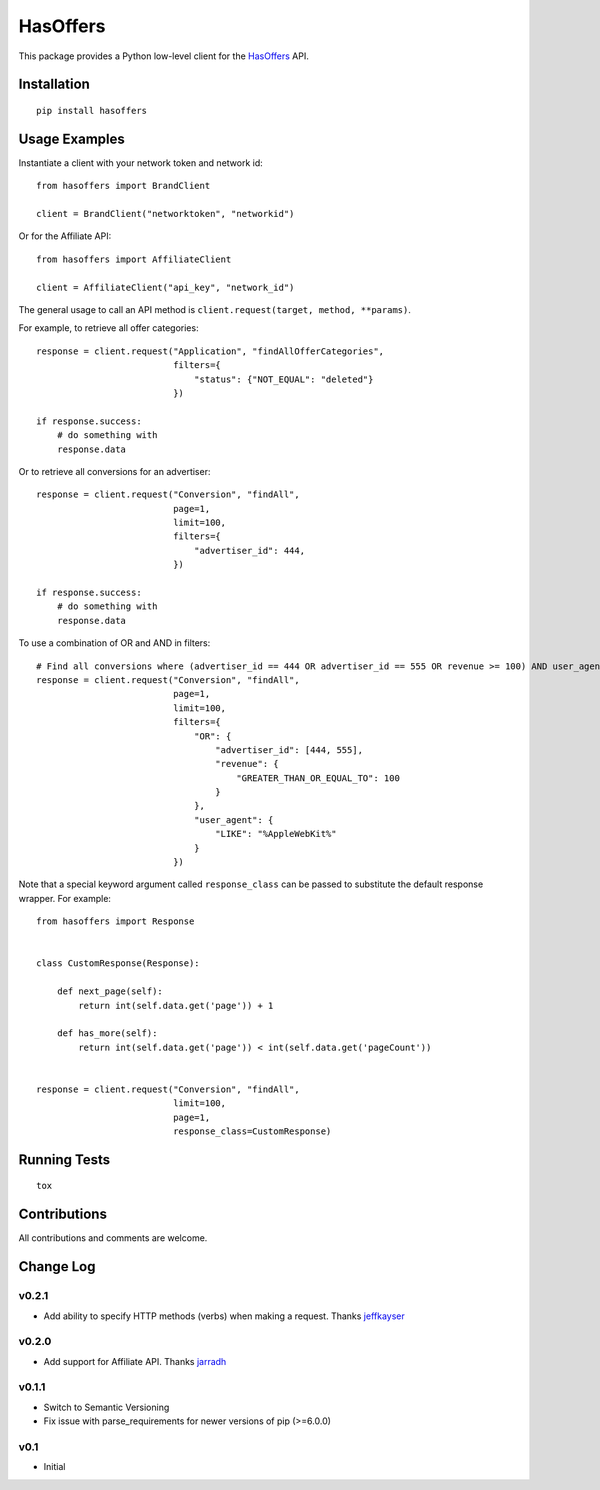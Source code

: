 =========
HasOffers
=========

.. image:: https://img.shields.io/pypi/v/hasoffers.svg
    :target: https://pypi.python.org/pypi/hasoffers/

.. image:: https://img.shields.io/pypi/format/hasoffers.svg
    :target: https://pypi.python.org/pypi/hasoffers/

.. image:: https://travis-ci.org/jthi3rry/hasoffers.svg?branch=master
    :target: https://travis-ci.org/jthi3rry/hasoffers

.. image:: https://coveralls.io/repos/jthi3rry/hasoffers/badge.png?branch=master
    :target: https://coveralls.io/r/jthi3rry/hasoffers

.. image:: https://img.shields.io/pypi/pyversions/hasoffers.svg
    :target: https://pypi.python.org/pypi/hasoffers/

.. image:: https://img.shields.io/pypi/l/hasoffers.svg
    :target: https://pypi.python.org/pypi/hasoffers/

This package provides a Python low-level client for the `HasOffers <http://developers.hasoffers.com/>`_ API.


Installation
------------
::

    pip install hasoffers


Usage Examples
--------------

Instantiate a client with your network token and network id::


    from hasoffers import BrandClient

    client = BrandClient("networktoken", "networkid")

Or for the Affiliate API::

    from hasoffers import AffiliateClient

    client = AffiliateClient("api_key", "network_id")

The general usage to call an API method is ``client.request(target, method, **params)``.

For example, to retrieve all offer categories::


    response = client.request("Application", "findAllOfferCategories",
                              filters={
                                  "status": {"NOT_EQUAL": "deleted"}
                              })

    if response.success:
        # do something with
        response.data


Or to retrieve all conversions for an advertiser::


    response = client.request("Conversion", "findAll",
                              page=1,
                              limit=100,
                              filters={
                                  "advertiser_id": 444,
                              })

    if response.success:
        # do something with
        response.data


To use a combination of OR and AND in filters::


    # Find all conversions where (advertiser_id == 444 OR advertiser_id == 555 OR revenue >= 100) AND user_agent contains "AppleWebKit"
    response = client.request("Conversion", "findAll",
                              page=1,
                              limit=100,
                              filters={
                                  "OR": {
                                      "advertiser_id": [444, 555],
                                      "revenue": {
                                          "GREATER_THAN_OR_EQUAL_TO": 100
                                      }
                                  },
                                  "user_agent": {
                                      "LIKE": "%AppleWebKit%"
                                  }
                              })


Note that a special keyword argument called ``response_class`` can be passed to substitute the default response wrapper. For example::


    from hasoffers import Response


    class CustomResponse(Response):

        def next_page(self):
            return int(self.data.get('page')) + 1

        def has_more(self):
            return int(self.data.get('page')) < int(self.data.get('pageCount'))


    response = client.request("Conversion", "findAll",
                              limit=100,
                              page=1,
                              response_class=CustomResponse)


Running Tests
-------------
::

    tox


Contributions
-------------

All contributions and comments are welcome.

Change Log
----------

v0.2.1
~~~~~~
* Add ability to specify HTTP methods (verbs) when making a request. Thanks `jeffkayser <https://github.com/jeffkayser>`_

v0.2.0
~~~~~~
* Add support for Affiliate API. Thanks `jarradh <https://github.com/jarradh>`_

v0.1.1
~~~~~~
* Switch to Semantic Versioning
* Fix issue with parse_requirements for newer versions of pip (>=6.0.0)

v0.1
~~~~
* Initial
